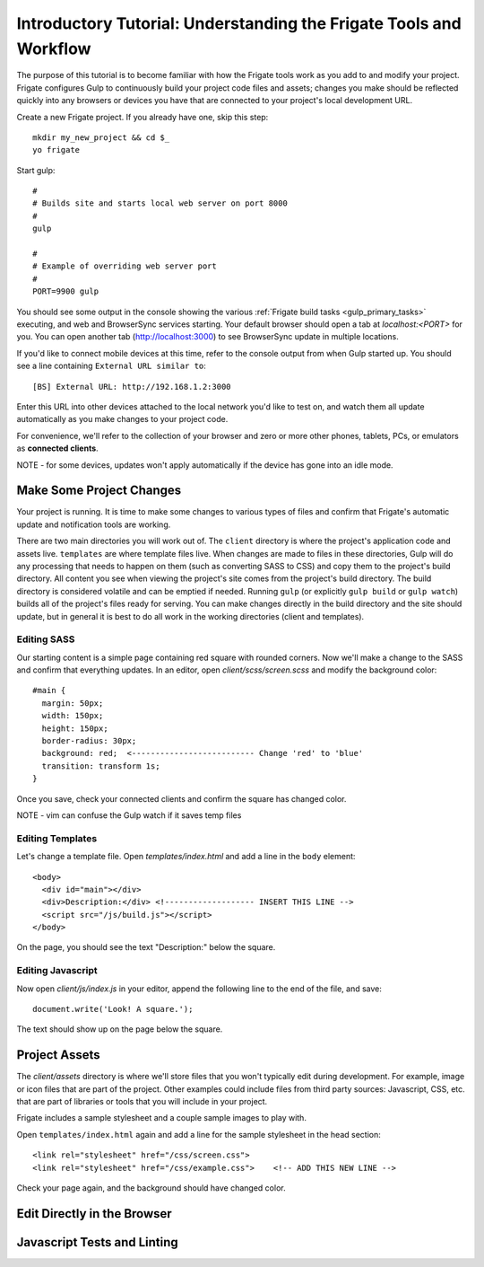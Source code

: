 *******************************************************************
Introductory Tutorial: Understanding the Frigate Tools and Workflow
*******************************************************************

The purpose of this tutorial is to become familiar with how the Frigate tools work as you add to and modify your project. Frigate configures Gulp to continuously build your project code files and assets; changes you make should be reflected quickly into any browsers or devices you have that are connected to your project's local development URL.


Create a new Frigate project. If you already have one, skip this step::

    mkdir my_new_project && cd $_
    yo frigate

Start gulp::

    #
    # Builds site and starts local web server on port 8000
    #
    gulp

    #
    # Example of overriding web server port
    #
    PORT=9900 gulp

You should see some output in the console showing the various :ref:`Frigate build tasks <gulp_primary_tasks>` executing, and web and BrowserSync services starting. Your default browser should open a tab at *localhost:<PORT>* for you. You can open another tab (`http://localhost:3000`_) to see BrowserSync update in multiple locations.

.. _http://localhost:3000: http://localhost:3000)

If you'd like to connect mobile devices at this time, refer to the console output from when Gulp started up. You should see a line containing ``External URL similar to``::

  [BS] External URL: http://192.168.1.2:3000

Enter this URL into other devices attached to the local network you'd like to test on, and watch them all update automatically as you make changes to your project code.

For convenience, we'll refer to the collection of your browser and zero or more other phones, tablets, PCs, or emulators as **connected clients**.

NOTE - for some devices, updates won't apply automatically if the device has gone into an idle mode.

Make Some Project Changes
=========================

Your project is running. It is time to make some changes to various types of files and confirm that Frigate's automatic update and notification tools are working.

There are two main directories you will work out of. The ``client`` directory is where the project's application code and assets live. ``templates`` are where template files live. When changes are made to files in these directories, Gulp will do any processing that needs to happen on them (such as converting SASS to CSS) and copy them to the project's build directory. All content you see when viewing the project's site comes from the project's build directory. The build directory is considered volatile and can be emptied if needed. Running ``gulp`` (or explicitly ``gulp build`` or ``gulp watch``) builds all of the project's files ready for serving. You can make changes directly in the build directory and the site should update, but in general it is best to do all work in the working directories (client and templates).

Editing SASS
------------

Our starting content is a simple page containing red square with rounded corners. Now we'll make a change to the SASS and confirm that everything updates. In an editor, open *client/scss/screen.scss* and modify the background color::

    #main {
      margin: 50px;
      width: 150px;
      height: 150px;
      border-radius: 30px;
      background: red;  <-------------------------- Change 'red' to 'blue'
      transition: transform 1s;
    }

Once you save, check your connected clients and confirm the square has changed color.

NOTE - vim can confuse the Gulp watch if it saves temp files

Editing Templates
-----------------

Let's change a template file. Open *templates/index.html* and add a line in the ``body`` element::

  <body>
    <div id="main"></div>
    <div>Description:</div> <!------------------- INSERT THIS LINE -->
    <script src="/js/build.js"></script>
  </body>

On the page, you should see the text "Description:" below the square.

Editing Javascript
------------------

Now open *client/js/index.js* in your editor, append the following line to the end of the file, and save::

  document.write('Look! A square.');

The text should show up on the page below the square.


Project Assets
==============

The *client/assets* directory is where we'll store files that you won't typically edit during development. For example, image or icon files that are part of the project. Other examples could include files from third party sources: Javascript, CSS, etc. that are part of libraries or tools that you will include in your project.

Frigate includes a sample stylesheet and a couple sample images to play with.

Open ``templates/index.html`` again and add a line for the sample stylesheet in the head section::

      <link rel="stylesheet" href="/css/screen.css">
      <link rel="stylesheet" href="/css/example.css">    <!-- ADD THIS NEW LINE -->

Check your page again, and the background should have changed color.


Edit Directly in the Browser
============================

Javascript Tests and Linting
============================